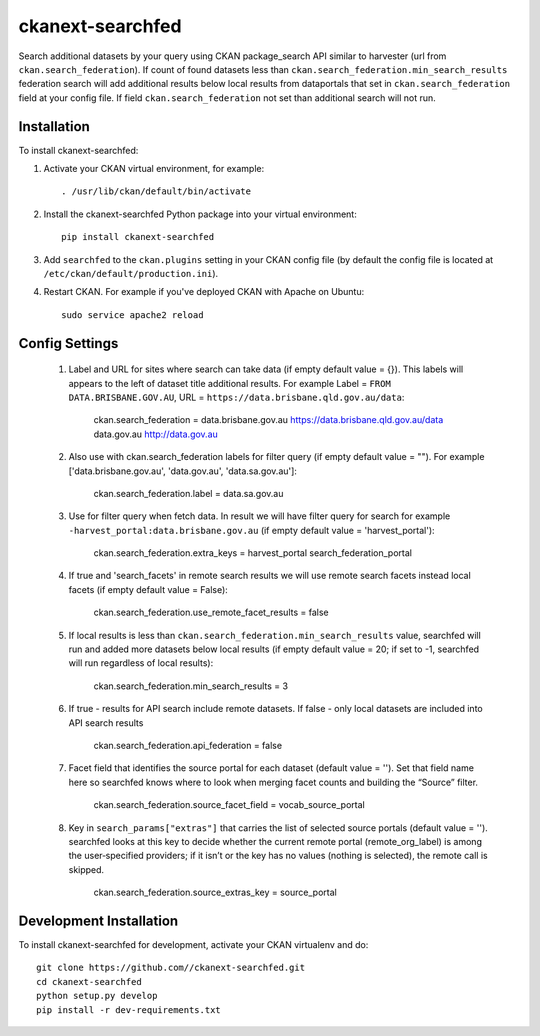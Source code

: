 =============
ckanext-searchfed
=============

Search additional datasets by your query using CKAN package_search API similar to harvester (url from ``ckan.search_federation``). If
count of found datasets less than ``ckan.search_federation.min_search_results`` federation search will add additional results below
local results from dataportals that set in ``ckan.search_federation`` field at your config file. If field ``ckan.search_federation``
not set than additional search will not run.


------------
Installation
------------

.. Add any additional install steps to the list below.
   For example installing any non-Python dependencies or adding any required
   config settings.

To install ckanext-searchfed:

1. Activate your CKAN virtual environment, for example::

     . /usr/lib/ckan/default/bin/activate

2. Install the ckanext-searchfed Python package into your virtual environment::

     pip install ckanext-searchfed

3. Add ``searchfed`` to the ``ckan.plugins`` setting in your CKAN
   config file (by default the config file is located at
   ``/etc/ckan/default/production.ini``).

4. Restart CKAN. For example if you've deployed CKAN with Apache on Ubuntu::

     sudo service apache2 reload


---------------
Config Settings
---------------

    1. Label and URL for sites where search can take data (if empty default value = {}). This labels will appears to the left of dataset title additional results. For example Label = ``FROM DATA.BRISBANE.GOV.AU``, URL = ``https://data.brisbane.qld.gov.au/data``:

        ckan.search_federation = data.brisbane.gov.au https://data.brisbane.qld.gov.au/data data.gov.au http://data.gov.au

    2. Also use with ckan.search_federation labels for filter query (if empty default value = ""). For example ['data.brisbane.gov.au', 'data.gov.au', 'data.sa.gov.au']:

        ckan.search_federation.label = data.sa.gov.au

    3. Use for filter query when fetch data. In result we will have filter query for search for example ``-harvest_portal:data.brisbane.gov.au`` (if empty default value = 'harvest_portal'):

        ckan.search_federation.extra_keys = harvest_portal search_federation_portal

    4. If true and 'search_facets' in remote search results we will use remote search facets instead local facets (if empty default value = False):

        ckan.search_federation.use_remote_facet_results = false

    5. If local results is less than ``ckan.search_federation.min_search_results`` value, searchfed will run and added more datasets below local results (if empty default value = 20; if set to -1, searchfed will run regardless of local results):

        ckan.search_federation.min_search_results = 3

    6. If true - results for API search include remote datasets. If false - only local datasets are included into API search results

        ckan.search_federation.api_federation = false

    7. Facet field that identifies the source portal for each dataset (default value = ''). Set that field name here so searchfed knows where to look when merging facet counts and building the “Source” filter.

        ckan.search_federation.source_facet_field = vocab_source_portal

    8. Key in ``search_params["extras"]`` that carries the list of selected source portals (default value = ''). searchfed looks at this key to decide whether the current remote portal (remote_org_label) is among the user‑specified providers; if it isn’t or the key has no values (nothing is selected), the remote call is skipped.

        ckan.search_federation.source_extras_key = source_portal

------------------------
Development Installation
------------------------

To install ckanext-searchfed for development, activate your CKAN virtualenv and
do::

    git clone https://github.com//ckanext-searchfed.git
    cd ckanext-searchfed
    python setup.py develop
    pip install -r dev-requirements.txt
